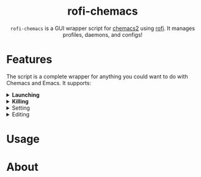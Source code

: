 #+HTML: <h1 align="center">rofi-chemacs</h1>
#+HTML: <p align="center"><a href="https://www.gnu.org/software/emacs/"><img src="https://img.shields.io/badge/Made_with-Emacs-blueviolet.svg?style=flat-square&logo=GNU%20Emacs&logoColor=white" /></a> <a href="https://github.com/noncog/.dotfiles/blob/master/LICENSE"><img src="https://img.shields.io/github/license/noncog/rofi-borg?color=blue&style=flat-square" /></a></p>
#+HTML: <p align="center"><img src="rofi-chemacs.png"/></p>
#+HTML: <p align="center"><code>rofi-chemacs</code> is a GUI wrapper script for <a href="https://www.borgbackup.org/">chemacs2</a> using <a href="https://github.com/davatorium/rofi">rofi</a>. It manages profiles, daemons, and configs!</p>

#+HTML:<h1>Features</h1>
#+HTML:<p>The script is a complete wrapper for anything you could want to do with Chemacs and Emacs. It supports:</p>

#+HTML:<details>
#+HTML:<summary><b>Launching</b></summary>
#+HTML:<ul>
#+HTML:<li>Default Chemacs profile</li>
#+HTML:<li>
#+HTML:Chemacs profiles
#+HTML:<ul>
#+HTML:<li>Automatically finds your Chemacs2 profiles!</li>
#+HTML:</ul>
#+HTML:</li>
#+HTML:<li>
#+HTML:Emacs Daemon
#+HTML:<ul>
#+HTML:<li>Uses the default profile for the daemon.</li>
#+HTML:</ul>
#+HTML:</li>
#+HTML:</ul>
#+HTML:</details>

#+HTML:<details>
#+HTML:<summary><b>Killing</b></summary>
#+HTML:<ul>
#+HTML:<li>Of instances and daemons</li>
#+HTML:</ul>
#+HTML:</details>

#+HTML:<details>
#+HTML:<summary>Setting</summary>
#+HTML:</details>

#+HTML:<details>
#+HTML:<summary>Editing</summary>
#+HTML:</details>
* Usage
* About
  
